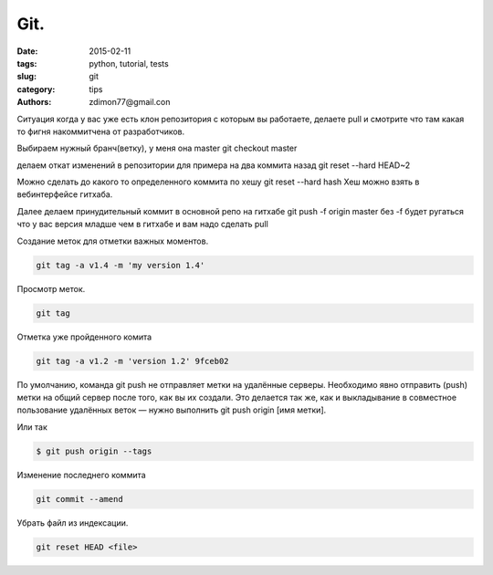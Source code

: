 Git.
####

:date: 2015-02-11 
:tags: python, tutorial, tests
:slug: git
:category: tips
:authors: zdimon77@gmail.con


Ситуация когда у вас уже есть клон репозитория с которым вы работаете, делаете pull и смотрите что там какая то фигня накоммитчена от разработчиков.

Выбираем нужный бранч(ветку), у меня она master
git checkout master

делаем откат изменений в репозитории для примера на два коммита назад
git reset --hard HEAD~2

Можно сделать до какого то определенного коммита по хешу
git reset --hard hash
Хеш можно взять в вебинтерфейсе гитхаба.

Далее делаем принудительный коммит в основной репо на гитхабе
git push -f origin master
без -f будет ругаться что у вас версия младше чем в гитхабе и вам надо сделать pull



Создание меток для отметки важных моментов.

.. code-block:: Bash

    git tag -a v1.4 -m 'my version 1.4'

Просмотр меток.

.. code-block:: Bash

    git tag

Отметка уже пройденного комита

.. code-block:: Bash

    git tag -a v1.2 -m 'version 1.2' 9fceb02



По умолчанию, команда git push не отправляет метки на удалённые серверы. Необходимо явно отправить (push) метки на общий сервер после того, как вы их создали. Это делается так же, как и выкладывание в совместное пользование удалённых веток — нужно выполнить git push origin [имя метки].

Или так 

.. code-block:: Bash
    
    $ git push origin --tags


Изменение последнего коммита

.. code-block:: Bash
    
    git commit --amend


Убрать файл из индексации.

.. code-block:: Bash

    git reset HEAD <file>



